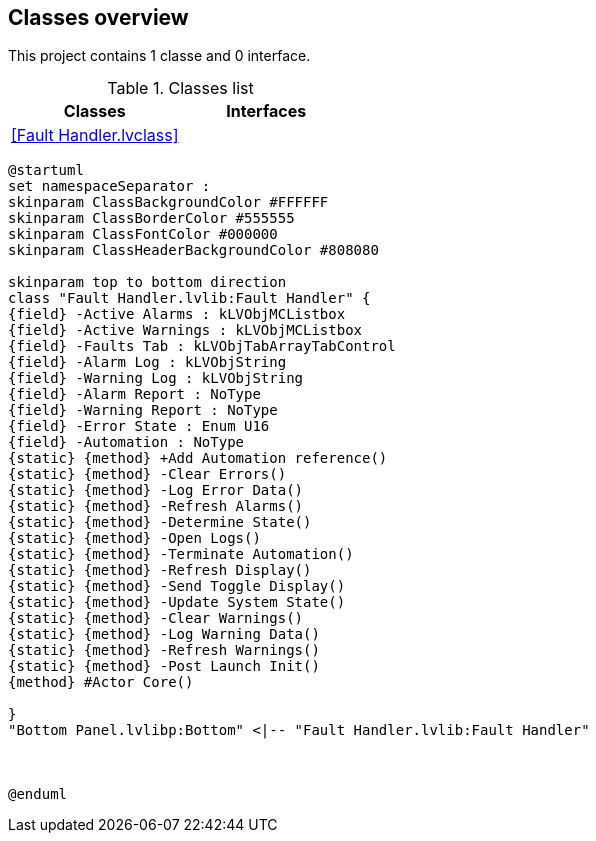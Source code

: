 == Classes overview

This project contains 1 classe and 0 interface.

.Classes list
[cols="", %autowidth, frame=all, grid=all, stripes=none]
|===
|Classes |Interfaces

|<<Fault Handler.lvclass>>
|
|===

[plantuml, format="svg", align="center"]
....
@startuml
set namespaceSeparator :
skinparam ClassBackgroundColor #FFFFFF
skinparam ClassBorderColor #555555
skinparam ClassFontColor #000000
skinparam ClassHeaderBackgroundColor #808080

skinparam top to bottom direction
class "Fault Handler.lvlib:Fault Handler" {
{field} -Active Alarms : kLVObjMCListbox
{field} -Active Warnings : kLVObjMCListbox
{field} -Faults Tab : kLVObjTabArrayTabControl
{field} -Alarm Log : kLVObjString
{field} -Warning Log : kLVObjString
{field} -Alarm Report : NoType
{field} -Warning Report : NoType
{field} -Error State : Enum U16
{field} -Automation : NoType
{static} {method} +Add Automation reference()
{static} {method} -Clear Errors()
{static} {method} -Log Error Data()
{static} {method} -Refresh Alarms()
{static} {method} -Determine State()
{static} {method} -Open Logs()
{static} {method} -Terminate Automation()
{static} {method} -Refresh Display()
{static} {method} -Send Toggle Display()
{static} {method} -Update System State()
{static} {method} -Clear Warnings()
{static} {method} -Log Warning Data()
{static} {method} -Refresh Warnings()
{static} {method} -Post Launch Init()
{method} #Actor Core()

}
"Bottom Panel.lvlibp:Bottom" <|-- "Fault Handler.lvlib:Fault Handler"



@enduml
....
